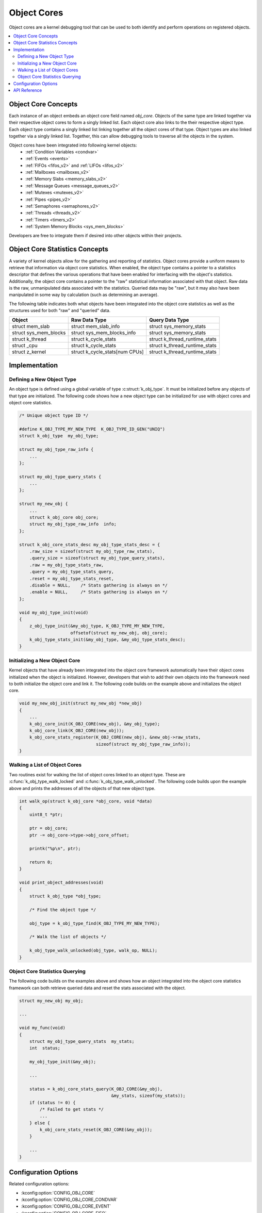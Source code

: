 .. _object_cores_api:

Object Cores
############

Object cores are a kernel debugging tool that can be used to both identify and
perform operations on registered objects.

.. contents::
    :local:
    :depth: 2

Object Core Concepts
********************

Each instance of an object embeds an object core field named `obj_core`.
Objects of the same type are linked together via their respective object
cores to form a singly linked list. Each object core also links to the their
respective object type. Each object type contains a singly linked list
linking together all the object cores of that type. Object types are also
linked together via a singly linked list. Together, this can allow debugging
tools to traverse all the objects in the system.

Object cores have been integrated into following kernel objects:
 * :ref:`Condition Variables <condvar>`
 * :ref:`Events <events>`
 * :ref:`FIFOs <fifos_v2>` and :ref:`LIFOs <lifos_v2>`
 * :ref:`Mailboxes <mailboxes_v2>`
 * :ref:`Memory Slabs <memory_slabs_v2>`
 * :ref:`Message Queues <message_queues_v2>`
 * :ref:`Mutexes <mutexes_v2>`
 * :ref:`Pipes <pipes_v2>`
 * :ref:`Semaphores <semaphores_v2>`
 * :ref:`Threads <threads_v2>`
 * :ref:`Timers <timers_v2>`
 * :ref:`System Memory Blocks <sys_mem_blocks>`

Developers are free to integrate them if desired into other objects within
their projects.

Object Core Statistics Concepts
*******************************
A variety of kernel objects allow for the gathering and reporting of statistics.
Object cores provide a uniform means to retrieve that information via object
core statistics. When enabled, the object type contains a pointer to a
statistics descriptor that defines the various operations that have been
enabled for interfacing with the object's statistics. Additionally, the object
core contains a pointer to the "raw" statistical information associated with
that object. Raw data is the raw, unmanipulated data associated with the
statistics. Queried data may be "raw", but it may also have been manipulated in
some way by calculation (such as determining an average).

The following table indicates both what objects have been integrated into the
object core statistics as well as the structures used for both "raw" and
"queried" data.

=====================  ============================== ==============================
Object                 Raw Data Type                  Query Data Type
=====================  ============================== ==============================
struct mem_slab        struct mem_slab_info            struct sys_memory_stats
struct sys_mem_blocks  struct sys_mem_blocks_info      struct sys_memory_stats
struct k_thread        struct k_cycle_stats            struct k_thread_runtime_stats
struct _cpu            struct k_cycle_stats            struct k_thread_runtime_stats
struct z_kernel        struct k_cycle_stats[num CPUs]  struct k_thread_runtime_stats
=====================  ============================== ==============================

Implementation
**************

Defining a New Object Type
==========================

An object type is defined using a global variable of type
:c:struct:`k_obj_type`. It must be initialized before any objects of that type
are initialized. The following code shows how a new object type can be
initialized for use with object cores and object core statistics.

.. code-block:: c

    /* Unique object type ID */

    #define K_OBJ_TYPE_MY_NEW_TYPE  K_OBJ_TYPE_ID_GEN("UNIQ")
    struct k_obj_type  my_obj_type;

    struct my_obj_type_raw_info {
        ...
    };

    struct my_obj_type_query_stats {
        ...
    };

    struct my_new_obj {
        ...
        struct k_obj_core obj_core;
        struct my_obj_type_raw_info  info;
    };

    struct k_obj_core_stats_desc my_obj_type_stats_desc = {
        .raw_size = sizeof(struct my_obj_type_raw_stats),
        .query_size = sizeof(struct my_obj_type_query_stats),
        .raw = my_obj_type_stats_raw,
        .query = my_obj_type_stats_query,
        .reset = my_obj_type_stats_reset,
        .disable = NULL,    /* Stats gathering is always on */
        .enable = NULL,     /* Stats gathering is always on */
    };

    void my_obj_type_init(void)
    {
        z_obj_type_init(&my_obj_type, K_OBJ_TYPE_MY_NEW_TYPE,
                        offsetof(struct my_new_obj, obj_core);
        k_obj_type_stats_init(&my_obj_type, &my_obj_type_stats_desc);
    }

Initializing a New Object Core
==============================

Kernel objects that have already been integrated into the object core framework
automatically have their object cores initialized when the object is
initialized. However, developers that wish to add their own objects into the
framework need to both initialize the object core and link it. The following
code builds on the example above and initializes the object core.

.. code-block:: c

    void my_new_obj_init(struct my_new_obj *new_obj)
    {
        ...
        k_obj_core_init(K_OBJ_CORE(new_obj), &my_obj_type);
        k_obj_core_link(K_OBJ_CORE(new_obj));
        k_obj_core_stats_register(K_OBJ_CORE(new_obj), &new_obj->raw_stats,
                                  sizeof(struct my_obj_type_raw_info));
    }

Walking a List of Object Cores
==============================

Two routines exist for walking the list of object cores linked to an object
type. These are :c:func:`k_obj_type_walk_locked` and
:c:func:`k_obj_type_walk_unlocked`. The following code builds upon the example
above and prints the addresses of all the objects of that new object type.

.. code-block:: c

    int walk_op(struct k_obj_core *obj_core, void *data)
    {
        uint8_t *ptr;

        ptr = obj_core;
        ptr -= obj_core->type->obj_core_offset;

        printk("%p\n", ptr);

        return 0;
    }

    void print_object_addresses(void)
    {
        struct k_obj_type *obj_type;

        /* Find the object type */

        obj_type = k_obj_type_find(K_OBJ_TYPE_MY_NEW_TYPE);

        /* Walk the list of objects */

        k_obj_type_walk_unlocked(obj_type, walk_op, NULL);
    }

Object Core Statistics Querying
===============================

The following code builds on the examples above and shows how an object
integrated into the object core statistics framework can both retrieve queried
data and reset the stats associated with the object.

.. code-block:: c

    struct my_new_obj my_obj;

    ...

    void my_func(void)
    {
        struct my_obj_type_query_stats  my_stats;
        int  status;

        my_obj_type_init(&my_obj);

        ...

        status = k_obj_core_stats_query(K_OBJ_CORE(&my_obj),
                                        &my_stats, sizeof(my_stats));
        if (status != 0) {
            /* Failed to get stats */
            ...
        } else {
            k_obj_core_stats_reset(K_OBJ_CORE(&my_obj));
        }

        ...
    }

Configuration Options
*********************

Related configuration options:

* :kconfig:option:`CONFIG_OBJ_CORE`
* :kconfig:option:`CONFIG_OBJ_CORE_CONDVAR`
* :kconfig:option:`CONFIG_OBJ_CORE_EVENT`
* :kconfig:option:`CONFIG_OBJ_CORE_FIFO`
* :kconfig:option:`CONFIG_OBJ_CORE_LIFO`
* :kconfig:option:`CONFIG_OBJ_CORE_MAILBOX`
* :kconfig:option:`CONFIG_OBJ_CORE_MEM_SLAB`
* :kconfig:option:`CONFIG_OBJ_CORE_MSGQ`
* :kconfig:option:`CONFIG_OBJ_CORE_MUTEX`
* :kconfig:option:`CONFIG_OBJ_CORE_PIPE`
* :kconfig:option:`CONFIG_OBJ_CORE_SEM`
* :kconfig:option:`CONFIG_OBJ_CORE_STACK`
* :kconfig:option:`CONFIG_OBJ_CORE_THREAD`
* :kconfig:option:`CONFIG_OBJ_CORE_TIMER`
* :kconfig:option:`CONFIG_OBJ_CORE_SYS_MEM_BLOCKS`
* :kconfig:option:`CONFIG_OBJ_CORE_STATS`
* :kconfig:option:`CONFIG_OBJ_CORE_STATS_MEM_SLAB`
* :kconfig:option:`CONFIG_OBJ_CORE_STATS_THREAD`
* :kconfig:option:`CONFIG_OBJ_CORE_STATS_SYSTEM`
* :kconfig:option:`CONFIG_OBJ_CORE_STATS_SYS_MEM_BLOCKS`

API Reference
*************

